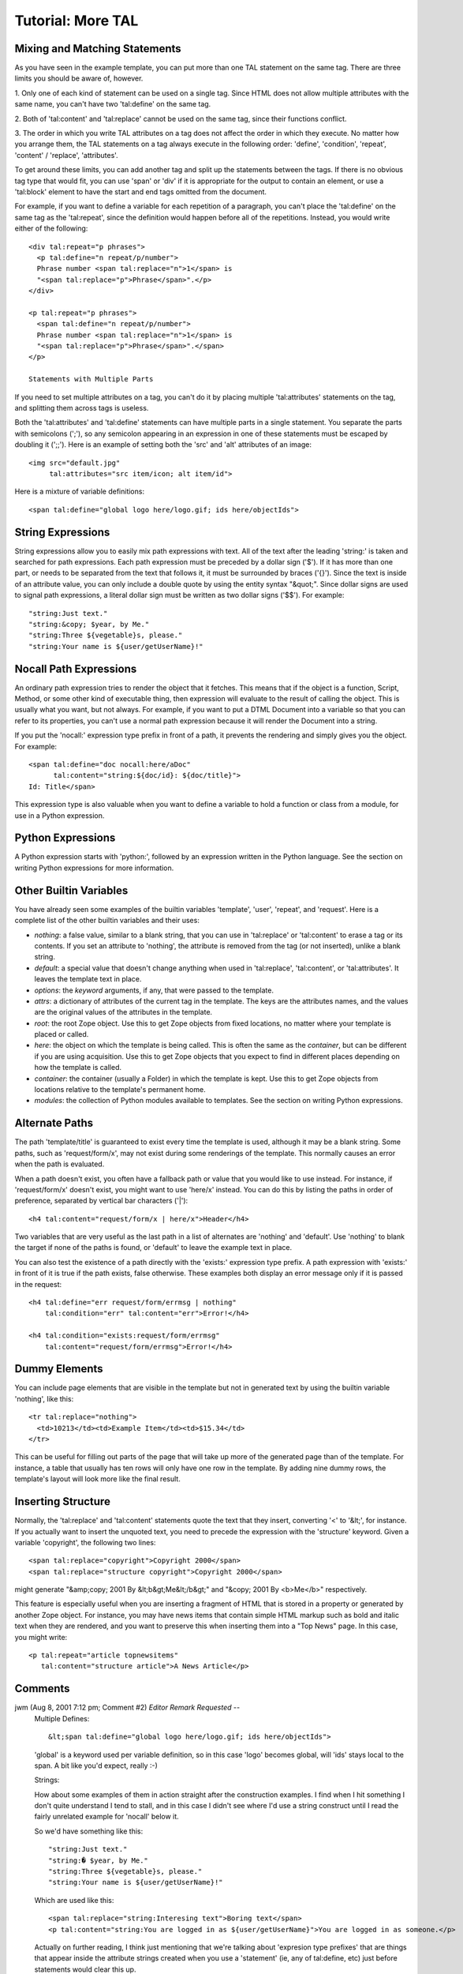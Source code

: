 =====================
 Tutorial:  More TAL
=====================

.. highlight:: html

Mixing and Matching Statements
==============================

As you have seen in the example template, you can put more
than one TAL statement on the same tag.  There are three
limits you should be aware of, however.

1. Only one of each kind of statement can be used on a single
tag.  Since HTML does not allow multiple attributes with the
same name, you can't have two 'tal:define' on the same tag.

2. Both of 'tal:content' and 'tal:replace' cannot be used on
the same tag, since their functions conflict.

3. The order in which you write TAL attributes on a tag does
not affect the order in which they execute.  No matter how
you arrange them, the TAL statements on a tag always execute
in the following order: 'define', 'condition', 'repeat',
'content' / 'replace', 'attributes'.

To get around these limits, you can add another tag and
split up the statements between the tags.  If there is no
obvious tag type that would fit, you can use 'span' or 'div'
if it is appropriate for the output to contain an element,
or use a 'tal:block' element to have the start and end tags
omitted from the document.

For example, if you want to define a variable for each
repetition of a paragraph, you can't place the 'tal:define'
on the same tag as the 'tal:repeat', since the definition
would happen before all of the repetitions.  Instead, you
would write either of the following::

  <div tal:repeat="p phrases">
    <p tal:define="n repeat/p/number">
    Phrase number <span tal:replace="n">1</span> is
    "<span tal:replace="p">Phrase</span>".</p>
  </div>

  <p tal:repeat="p phrases">
    <span tal:define="n repeat/p/number">
    Phrase number <span tal:replace="n">1</span> is
    "<span tal:replace="p">Phrase</span>".</span>
  </p>

  Statements with Multiple Parts

If you need to set multiple attributes on a tag, you
can't do it by placing multiple 'tal:attributes' statements
on the tag, and splitting them across tags is useless.

Both the 'tal:attributes' and 'tal:define' statements can
have multiple parts in a single statement.  You separate the
parts with semicolons (';'), so any semicolon appearing in an
expression in one of these statements must be escaped by
doubling it (';;').  Here is an example of setting both the
'src' and 'alt' attributes of an image::

  <img src="default.jpg"
       tal:attributes="src item/icon; alt item/id">

Here is a mixture of variable definitions::

  <span tal:define="global logo here/logo.gif; ids here/objectIds">

String Expressions
==================

String expressions allow you to easily mix path expressions
with text.  All of the text after the leading 'string:' is
taken and searched for path expressions.  Each path
expression must be preceded by a dollar sign ('$').  If it
has more than one part, or needs to be separated from the
text that follows it, it must be surrounded by braces ('{}').
Since the text is inside of an attribute value, you can only
include a double quote by using the entity syntax
"&quot;".  Since dollar signs are used to signal path
expressions, a literal dollar sign must be written as two
dollar signs ('$$'). For example::

  "string:Just text."
  "string:&copy; $year, by Me."
  "string:Three ${vegetable}s, please."
  "string:Your name is ${user/getUserName}!"

Nocall Path Expressions
=======================

An ordinary path expression tries to render the object
that it fetches.  This means that if the object is a function,
Script, Method, or some other kind of executable thing, then
expression will evaluate to the result of calling the object.
This is usually what you want, but not always.  For example,
if you want to put a DTML Document into a variable so that
you can refer to its properties, you can't use a normal path
expression because it will render the Document into a string.

If you put the 'nocall:' expression type prefix in front of a
path, it prevents the rendering and simply gives you the
object.  For example::

  <span tal:define="doc nocall:here/aDoc"
        tal:content="string:${doc/id}: ${doc/title}">
  Id: Title</span>

This expression type is also valuable when you want to define
a variable to hold a function or class from a module, for use
in a Python expression.

Python Expressions
==================

A Python expression starts with 'python:', followed by an
expression written in the Python language.  See the section
on writing Python expressions for more information.

Other Builtin Variables
=======================

You have already seen some examples of the builtin variables
'template', 'user', 'repeat', and 'request'.
Here is a complete list of the other builtin variables and
their uses:

- *nothing*: a false value, similar to a blank string, that
  you can use in 'tal:replace' or 'tal:content' to erase a
  tag or its contents.  If you set an attribute to 'nothing',
  the attribute is removed from the tag (or not inserted),
  unlike a blank string.

- *default*: a special value that doesn't change anything
  when used in 'tal:replace', 'tal:content', or
  'tal:attributes'.  It leaves the template text in place.

- *options*: the *keyword* arguments, if any, that were
  passed to the template.

- *attrs*: a dictionary of attributes of the current tag in
  the template.  The keys are the attributes names, and the
  values are the original values of the attributes in the
  template.

- *root*: the root Zope object.  Use this to get
  Zope objects from fixed locations, no matter where your
  template is placed or called.

- *here*: the object on which the template is being called.
  This is often the same as the *container*, but can be
  different if you are using acquisition.  Use this to get
  Zope objects that you expect to find in different places
  depending on how the template is called.

- *container*: the container (usually a Folder) in which the
  template is kept.  Use this to get Zope objects from
  locations relative to the template's permanent home.

- *modules*: the collection of Python modules available to
  templates.  See the section on writing Python expressions.

Alternate Paths
===============

The path 'template/title' is guaranteed to exist every time
the template is used, although it may be a blank string.
Some paths, such as 'request/form/x', may not exist during
some renderings of the template.  This normally causes an
error when the path is evaluated.

When a path doesn't exist, you often have a fallback path or
value that you would like to use instead.  For instance, if
'request/form/x' doesn't exist, you might want to use 'here/x'
instead.  You can do this by listing the paths in order of
preference, separated by vertical bar characters ('|')::

  <h4 tal:content="request/form/x | here/x">Header</h4>

Two variables that are very useful as the last path in a list
of alternates are 'nothing' and 'default'.  Use 'nothing' to
blank the target if none of the paths is found, or 'default'
to leave the example text in place.

You can also test the existence of a path directly with the
'exists:' expression type prefix.  A path expression with
'exists:' in front of it is true if the path exists, false
otherwise.  These examples both display an error message only
if it is passed in the request::

  <h4 tal:define="err request/form/errmsg | nothing"
      tal:condition="err" tal:content="err">Error!</h4>

  <h4 tal:condition="exists:request/form/errmsg"
      tal:content="request/form/errmsg">Error!</h4>

Dummy Elements
==============

You can include page elements that are visible in the
template but not in generated text by using the builtin
variable 'nothing', like this::

  <tr tal:replace="nothing">
    <td>10213</td><td>Example Item</td><td>$15.34</td>
  </tr>

This can be useful for filling out parts of the page that
will take up more of the generated page than of the template.
For instance, a table that usually has ten rows will only
have one row in the template.  By adding nine dummy rows, the
template's layout will look more like the final result.

Inserting Structure
===================

Normally, the 'tal:replace' and 'tal:content' statements
quote the text that they insert, converting '<' to '&lt;',
for instance.  If you actually want to insert the unquoted
text, you need to precede the expression with the 'structure'
keyword.  Given a variable 'copyright', the following two
lines::

  <span tal:replace="copyright">Copyright 2000</span>
  <span tal:replace="structure copyright">Copyright 2000</span>

might generate "&amp;copy; 2001 By &lt;b&gt;Me&lt;/b&gt;"
and "&copy; 2001 By <b>Me</b>" respectively.

This feature is especially useful when you are inserting a
fragment of HTML that is stored in a property or generated by
another Zope object.  For instance, you may have news items
that contain simple HTML markup such as bold and italic text
when they are rendered, and you want to preserve this when
inserting them into a "Top News" page.  In this case, you
might write::

  <p tal:repeat="article topnewsitems"
     tal:content="structure article">A News Article</p>


Comments
========

jwm (Aug 8, 2001 7:12 pm; Comment #2) *Editor Remark Requested* --
 Multiple Defines::

       &lt;span tal:define="global logo here/logo.gif; ids here/objectIds">

 'global' is a keyword used per variable definition, so in this case
 'logo' becomes global, will 'ids' stays local to the span. A bit like
 you'd expect, really :-)

 Strings:

 How about some examples of them in action straight after the
 construction examples. I find when I hit something I don't quite
 understand I tend to stall, and in this case I didn't see where I'd
 use a string construct until I read the fairly unrelated example for
 'nocall' below it.

 So we'd have something like this::

        "string:Just text."
        "string:� $year, by Me."
        "string:Three ${vegetable}s, please."
        "string:Your name is ${user/getUserName}!"

 Which are used like this::

     <span tal:replace="string:Interesing text">Boring text</span>
     <p tal:content="string:You are logged in as ${user/getUserName}">You are logged in as someone.</p>

 Actually on further reading, I think just mentioning that we're
 talking about 'expresion type prefixes' that are things that appear
 inside the attribute strings created when you use a 'statement' (ie,
 any of tal:define, etc) just before statements would clear this up.

benster (Jun 29, 2002 11:00 pm; Comment #4) *Editor Remark Requested* --
 Under Mixing and Matching Statements:

 ::

   > For example, if you want to define a variable for each
   > repetition of a paragraph ...

 Where is the paragraph defined? Is it a string variable? It's not a
 string expression, judging from the examples. It would be helpful to
 see this paragraph being defined.

 FredDrake --
   The paragraph is the 'p' element shown in the example.  There's
   nothing magical about this.


mux_07 Fri Feb 2 13:29:02 -0800 2007

  Perhaps a good example for tal:attributes would be the style
  attribute, which demonstrates a need to double the semi-colon e.g.
  ``<span tal:attributes="style
  string:font-size:${item/size}em;;font-size-adjust:${item/sizeAdjust};;">Sized
  Font</span>``
